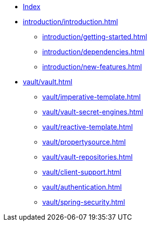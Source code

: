 * xref:index.adoc[Index]
* xref:introduction/introduction.adoc[]
** xref:introduction/getting-started.adoc[]
** xref:introduction/dependencies.adoc[]
** xref:introduction/new-features.adoc[]
* xref:vault/vault.adoc[]
** xref:vault/imperative-template.adoc[]
** xref:vault/vault-secret-engines.adoc[]
** xref:vault/reactive-template.adoc[]
** xref:vault/propertysource.adoc[]
** xref:vault/vault-repositories.adoc[]
** xref:vault/client-support.adoc[]
** xref:vault/authentication.adoc[]
** xref:vault/spring-security.adoc[]
